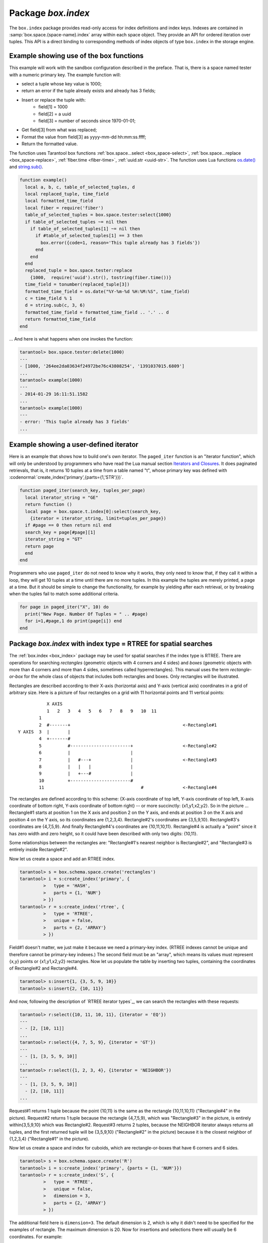 .. _box_index:

-------------------------------------------------------------------------------
                            Package `box.index`
-------------------------------------------------------------------------------

The ``box.index`` package provides read-only access for index definitions and
index keys. Indexes are contained in :samp:`box.space.{space-name}.index` array within
each space object. They provide an API for ordered iteration over tuples. This
API is a direct binding to corresponding methods of index objects of type
``box.index`` in the storage engine.

.. module:: box.index

.. class:: index_object

    .. data:: unique

        True if the index is unique, false if the index is not unique.

        Parameters:

        * :samp:`{index_object}` = an :ref:`object reference <index-object_reference>`.

        :rtype: boolean

    .. data:: type

        Index type, 'TREE' or 'HASH' or 'BITSET' or 'RTREE'.

        Parameters:

        * :samp:`{index_object}` = an :ref:`object reference <index-object_reference>`.

    .. data:: parts

        An array describing index key fields.

        Parameters:

        * :samp:`{index_object}` = an :ref:`object reference <index-object_reference>`.

        :rtype: table

        **Example:**

        .. code-block:: tarantoolsession

            tarantool> box.space.tester.index.primary
            ---
            - unique: true
              parts:
              - type: NUM
                fieldno: 1
              id: 0
              space_id: 513
              name: primary
              type: TREE
            ...

.. _box_index-index_pairs:

    .. method:: pairs(bitset-value | search-value, iterator-type)

        This method provides iteration support within an index.
        The :codeitalic:`bitset-value` or :codeitalic:`search-value` parameter
        specifies what must match within the index.
        The :codeitalic:`iterator-type`
        parameter specifies the rule for matching and ordering. Different index types support
        different iterators. For example, a TREE index maintains a
        strict order of keys and can return all tuples in ascending or descending
        order, starting from the specified key. Other index types, however, do not
        support ordering.

        To understand consistency of tuples returned by an iterator, it's essential
        to know the principles of the Tarantool transaction processing subsystem. An
        iterator in Tarantool does not own a consistent read view. Instead, each
        procedure is granted exclusive access to all tuples and spaces until
        there is a "context switch": which may happen due to
        :ref:`the-implicit-yield-rules <atomic-the_implicit_yield_rules>`,
        or by an
        explicit call to :ref:`fiber.yield <fiber-yield>`. When the execution flow returns
        to the yielded procedure, the data set could have changed significantly.
        Iteration, resumed after a yield point, does not preserve the read view,
        but continues with the new content of the database.
        The tutorial :ref:`Indexed pattern search <c_lua_tutorial-indexed_pattern_search>`
        shows one way that iterators and yields can be used together.

        Parameters:

        * :samp:`{index_object}` = an :ref:`object reference <index-object_reference>`;
        * :samp:`{bitset-value} | {search-value...}` = what to search for
        * :samp:`{iterator-type}` = as defined in tables below.

        :return: this method returns an iterator closure, i.e. a function which can
                be used to get the next value on each invocation
        :rtype:  function, tuple

        Possible errors: Selected iteration type is not supported for the index type,
        or search value is not supported for the iteration type.

        Complexity Factors: Index size, Index type, Number of tuples accessed.

        A search-value can be a number (for example ``1234``), a string
        (for example ``'abcd'``),
        or a table of numbers and strings (for example ``{1234, 'abcd'}``).
        Each part of a search-value will be compared to each part of an index key.

        .. container:: table

            **Iterator types for TREE indexes**

            Note: Formally the logic for TREE index searches is: |br|
            comparison-operator is = or >= or > or <= or < depending on iterator-type |br|
            for i = 1 to number-of-parts-of-search-value |br|
            |nbsp|  if (search-value-part[i] is ``nil`` and <comparison-operator> is "=") |br|
            |nbsp|  or (search-value-part[i] <comparison-operator> index-key-part[i] is true) |br|
            |nbsp|  then comparison-result[i] is true |br|
            if all comparison-results are true, then search-value "matches" index key. |br|
            Notice how, according to this logic, regardless what the index-key-part contains,
            the comparison-result for equality is always true when a search-value-part is ``nil``
            or is missing. This behavior of searches with nil is subject to change.

            Note re storage engine: vinyl does not allow search-value-parts to be ``nil`` or missing.

            .. rst-class:: left-align-column-1
            .. rst-class:: left-align-column-2
            .. rst-class:: left-align-column-3

            +---------------+-----------+---------------------------------------------+
            | Type          | Arguments | Description                                 |
            +===============+===========+=============================================+
            | box.index.EQ  | search    | The comparison operator is '==' (equal to). |
            | or 'EQ'       | value     | If an index key is equal to a search value, |
            |               |           | it matches.                                 |
            |               |           | Tuples are returned in ascending order by   |
            |               |           | index key. This is the default.             |
            +---------------+-----------+---------------------------------------------+
            | box.index.REQ | search    | Matching is the same as for                 |
            | or 'REQ'      | value     | ``box.index.EQ``.                           |
            |               |           | Tuples are returned in descending order by  |
            |               |           | index key.                                  |
            |               |           | Note re storage engine: vinyl does not      |
            |               |           | REQ.                                        |
            +---------------+-----------+---------------------------------------------+
            | box.index.GT  | search    | The comparison operator is '>' (greater     |
            | or 'GT'       | value     | than).                                      |
            |               |           | If an index key is greater than a search    |
            |               |           | value, it matches.                          |
            |               |           | Tuples are returned in ascending order by   |
            |               |           | index key.                                  |
            +---------------+-----------+---------------------------------------------+
            | box.index.GE  | search    | The comparison operator is '>=' (greater    |
            | or 'GE'       | value     | than or equal to).                          |
            |               |           | If an index key is greater than or equal to |
            |               |           | a search value, it matches.                 |
            |               |           | Tuples are returned in ascending order by   |
            |               |           | index key.                                  |
            +---------------+-----------+---------------------------------------------+
            | box.index.ALL | search    | Same as box.index.GE.                       |
            | or 'ALL'      | value     |                                             |
            |               |           |                                             |
            +---------------+-----------+---------------------------------------------+
            | box.index.LT  | search    | The comparison operator is '<' (less than). |
            | or 'LT'       | value     | If an index key is less than a search       |
            |               |           | value, it matches.                          |
            |               |           | Tuples are returned in descending order by  |
            |               |           | index key.                                  |
            +---------------+-----------+---------------------------------------------+
            | box.index.LE  | search    | The comparison operator is '<=' (less than  |
            | or 'LE'       | value     | or equal to).                               |
            |               |           | If an index key is less than or equal to a  |
            |               |           | search value, it matches.                   |
            |               |           | Tuples are returned in descending order by  |
            |               |           | index key.                                  |
            +---------------+-----------+---------------------------------------------+


            **Iterator types for HASH indexes**

            .. rst-class:: left-align-column-1
            .. rst-class:: left-align-column-2
            .. rst-class:: left-align-column-3

            +---------------+-----------+------------------------------------------------+
            | Type          | Arguments | Description                                    |
            +===============+===========+================================================+
            | box.index.ALL | none      | All index keys match.                          |
            |               |           | Tuples are returned in ascending order by      |
            |               |           | hash of index key, which will appear to be     |
            |               |           | random.                                        |
            +---------------+-----------+------------------------------------------------+
            | box.index.EQ  | search    | The comparison operator is '==' (equal to).    |
            | or 'EQ'       | value     | If an index key is equal to a search value,    |
            |               |           | it matches.                                    |
            |               |           | The number of returned tuples will be 0 or 1.  |
            |               |           | This is the default.                           |
            +---------------+-----------+------------------------------------------------+
            | box.index.GT  | search    | The comparison operator is '>' (greater than). |
            | or 'GT'       | value     | If a hash of an index key is greater than a    |
            |               |           | hash of a search value, it matches.            |
            |               |           | Tuples are returned in ascending order by hash |
            |               |           | of index key, which will appear to be random.  |
            |               |           | Provided that the space is not being updated,  |
            |               |           | one can retrieve all the tuples in a space,    |
            |               |           | N tuples at a time, by using                   |
            |               |           | {iterator='GT', limit=N}                       |
            |               |           | in each search, and using the last returned    |
            |               |           | value from the previous result as the start    |
            |               |           | search value for the next search.              |
            +---------------+-----------+------------------------------------------------+

            **Iterator types for BITSET indexes**

            .. rst-class:: left-align-column-1
            .. rst-class:: left-align-column-2
            .. rst-class:: left-align-column-3

            +----------------------------+-----------+----------------------------------------------+
            | Type                       | Arguments | Description                                  |
            +============================+===========+==============================================+
            | box.index.ALL              | none      | All index keys match.                        |
            | or 'ALL'                   |           | Tuples are returned in their order within    |
            |                            |           | the space.                                   |
            +----------------------------+-----------+----------------------------------------------+
            | box.index.EQ               | bitset    | If an index key is equal to a bitset value,  |
            | or 'EQ'                    | value     | it matches.                                  |
            |                            |           | Tuples are returned in their order within    |
            |                            |           | the space. This is the default.              |
            +----------------------------+-----------+----------------------------------------------+
            | box.index.BITS_ALL_SET     | bitset    | If all of the bits which are 1 in the bitset |
            |                            | value     | value are 1 in the index key, it matches.    |
            |                            |           | Tuples are returned in their order within    |
            |                            |           | the space.                                   |
            +----------------------------+-----------+----------------------------------------------+
            | box.index.BITS_ANY_SET     | bitset    | If any of the bits which are 1 in the bitset |
            |                            | value     | value are 1 in the index key, it matches.    |
            |                            |           | Tuples are returned in their order within    |
            |                            |           | the space.                                   |
            +----------------------------+-----------+----------------------------------------------+
            | box.index.BITS_ALL_NOT_SET | bitset    | If all of the bits which are 1 in the bitset |
            |                            | value     | value are 0 in the index key, it matches.    |
            |                            |           | Tuples are returned in their order within    |
            |                            |           | the space.                                   |
            +----------------------------+-----------+----------------------------------------------+

            .. _rtree-iterator:

            **Iterator types for RTREE indexes**

            .. rst-class:: left-align-column-1
            .. rst-class:: left-align-column-2
            .. rst-class:: left-align-column-3

            +--------------------+-----------+---------------------------------------------------------+
            | Type               | Arguments | Description                                             |
            +====================+===========+=========================================================+
            | box.index.ALL      | none      | All keys match.                                         |
            | or 'ALL'           |           | Tuples are returned in their order within the space.    |
            +--------------------+-----------+---------------------------------------------------------+
            | box.index.EQ       | search    | If all points of the rectangle-or-box defined by the    |
            | or 'EQ'            | value     | search value are the same as the rectangle-or-box       |
            |                    |           | defined by the index key, it matches.                   |
            |                    |           | Tuples are returned in their order within the space.    |
            |                    |           | "Rectangle-or-box" means "rectangle-or-box as           |
            |                    |           | explained in section about                              |
            |                    |           | :ref:`RTREE <box_index-rtree>`". This is the default.   |
            +--------------------+-----------+---------------------------------------------------------+
            | box.index.GT       | search    | If all points of the rectangle-or-box defined by the    |
            | or 'GT'            | value     | search value are within the rectangle-or-box            |
            |                    |           | defined by the index key, it matches.                   |
            |                    |           | Tuples are returned in their order within the space.    |
            +--------------------+-----------+---------------------------------------------------------+
            | box.index.GE       | search    | If all points of the rectangle-or-box defined by the    |
            | or 'GE'            | value     | search value are within, or at the side of, the         |
            |                    |           | rectangle-or-box defined by the index key, it matches.  |
            |                    |           | Tuples are returned in their order within the space.    |
            +--------------------+-----------+---------------------------------------------------------+
            | box.index.LT       | search    | If all points of the rectangle-or-box defined by the    |
            | or 'LT'            | value     | index key are within the rectangle-or-box               |
            |                    |           | defined by the search key, it matches.                  |
            |                    |           | Tuples are returned in their order within the space.    |
            +--------------------+-----------+---------------------------------------------------------+
            | box.index.LE       | search    | If all points of the rectangle-or-box defined by the    |
            | or 'LE'            | value     | index key are within, or at the side of, the            |
            |                    |           | rectangle-or-box defined by the search key, it matches. |
            |                    |           | Tuples are returned in their order within the space.    |
            +--------------------+-----------+---------------------------------------------------------+
            | box.index.OVERLAPS | search    | If some points of the rectangle-or-box defined by the   |
            | or 'OVERLAPS'      | values    | search value are within the rectangle-or-box            |
            |                    |           | defined by the index key, it matches.                   |
            |                    |           | Tuples are returned in their order within the space.    |
            +--------------------+-----------+---------------------------------------------------------+
            | box.index.NEIGHBOR | search    | If some points of the rectangle-or-box defined by the   |
            | or 'NEIGHBOR'      | value     | defined by the key are within, or at the side of,       |
            |                    |           | defined by the index key, it matches.                   |
            |                    |           | Tuples are returned in order: nearest neighbor first.   |
            +--------------------+-----------+---------------------------------------------------------+

        **First Example of index pairs():**

        Default 'TREE' Index and ``pairs()`` function:

        .. code-block:: tarantoolsession

            tarantool> s = box.schema.space.create('space17')
            ---
            ...
            tarantool> s:create_index('primary', {
                     >   parts = {1, 'STR', 2, 'STR'}
                     > })
            ---
            ...
            tarantool> s:insert{'C', 'C'}
            ---
            - ['C', 'C']
            ...
            tarantool> s:insert{'B', 'A'}
            ---
            - ['B', 'A']
            ...
            tarantool> s:insert{'C', '!'}
            ---
            - ['C', '!']
            ...
            tarantool> s:insert{'A', 'C'}
            ---
            - ['A', 'C']
            ...
            tarantool> function example()
                     >   for _, tuple in
                     >     s.index.primary:pairs(nil, {
                     >         iterator = box.index.ALL}) do
                     >       print(tuple)
                     >   end
                     > end
            ---
            ...
            tarantool> example()
            ['A', 'C']
            ['B', 'A']
            ['C', '!']
            ['C', 'C']
            ---
            ...
            tarantool> s:drop()
            ---
            ...

        **Second Example of index pairs():**

        This Lua code finds all the tuples whose primary key values begin with 'XY'.
        The assumptions include that there is a one-part primary-key
        TREE index on the first field, which must be a string. The iterator loop ensures
        that the search will return tuples where the first value
        is greater than or equal to 'XY'. The conditional statement
        within the loop ensures that the looping will stop when the
        first two letters are not 'XY'.

        .. code-block:: lua
        
            for tuple in
            box.space.t.index.primary:pairs("XY",{iterator = "GE"}) do
              if (string.sub(tuple[1], 1, 2) ~= "XY") then break end
              print(tuple)
            end
    
        **Third Example of index pairs():**

        This Lua code finds all the tuples whose primary key values are
        greater than or equal to 1000, and less than or equal to 1999
        (this type of request is sometimes called a "range search" or a "between search").
        The assumptions include that there is a one-part primary-key
        TREE index on the first field, which must be a number. The iterator loop ensures
        that the search will return tuples where the first value
        is greater than or equal to 1000. The conditional statement
        within the loop ensures that the looping will stop when the
        first value is greater than 1999.

        .. code-block:: lua

            for tuple in
            box.space.t2.index.primary:pairs(1000,{iterator = "GE"}) do
              if (tuple[1] > 1999) then break end
              print(tuple)
            end

    .. _box_index-select:

    .. method:: select(key, options)

        This is an alternative to :ref:`box.space...select() <box_space-select>`
        which goes via a particular index and can make use of additional
        parameters that specify the iterator type, and the limit (that is, the
        maximum number of tuples to return) and the offset (that is, which
        tuple to start with in the list).

        Parameters:

        * :samp:`{index_object}` = an :ref:`object reference <index-object_reference>`;
        * :samp:`field-value(s)` = values to be matched against the index key;
        * :samp:`option(s)` any or all of
            * :samp:`iterator = {iterator-type}`,
            * :samp:`limit = {maximum-number-of-tuples}`,
            * :samp:`offset = {start-tuple-number}`.

        :return: the tuple or tuples that match the field values.
        :rtype:  tuple set as a Lua table

        **Example:**

        .. code-block:: tarantoolsession

            -- Create a space named tester.
            tarantool> sp = box.schema.space.create('tester')
            -- Create a unique index 'primary'
            -- which won't be needed for this example.
            tarantool> sp:create_index('primary', {parts = {1, 'NUM' }})
            -- Create a non-unique index 'secondary'
            -- with an index on the second field.
            tarantool> sp:create_index('secondary', {
                     >   type = 'tree',
                     >   unique = false,
                     >   parts = {2, 'STR'}
                     > })
            -- Insert three tuples, values in field[2]
            -- equal to 'X', 'Y', and 'Z'.
            tarantool> sp:insert{1, 'X', 'Row with field[2]=X'}
            tarantool> sp:insert{2, 'Y', 'Row with field[2]=Y'}
            tarantool> sp:insert{3, 'Z', 'Row with field[2]=Z'}
            -- Select all tuples where the secondary index
            -- keys are greater than 'X'.`
            tarantool> sp.index.secondary:select({'X'}, {
                     >   iterator = 'GT',
                     >   limit = 1000
                     > })

        The result will be a table of tuple and will look like this:

        .. code-block:: yaml

            ---
            - - [2, 'Y', 'Row with field[2]=Y']
              - [3, 'Z', 'Row with field[2]=Z']
            ...

        .. NOTE::

            :samp:`index.{index-name}` is optional. If it is omitted, then the assumed
            index is the first (primary-key) index. Therefore, for the example
            above, ``box.space.tester:select({1}, {iterator = 'GT'})`` would have
            returned the same two rows, via the 'primary' index.

        .. NOTE::

            :samp:`iterator = {iterator-type}` is optional. If it is omitted, then
            ``iterator = 'EQ'`` is assumed.

        .. NOTE::

            :samp:`{field-value} [, {field-value ...}]` is optional. If it is omitted,
            then every key in the index is considered to be a match, regardless of
            iterator type. Therefore, for the example above,
            ``box.space.tester:select{}`` will select every tuple in the tester
            space via the first (primary-key) index.

        .. NOTE::

            :samp:`box.space.{space-name}.index.{index-name}:select(...)[1]``. can be
            replaced by :samp:`box.space.{space-name}.index.{index-name}:get(...)`.
            That is, ``get`` can be used as a convenient shorthand to get the first
            tuple in the tuple set that would be returned by ``select``. However,
            if there is more than one tuple in the tuple set, then ``get`` returns
            an error.


        **Example with BITSET index:**

        The following script shows creation and search with a BITSET index.
        Notice: BITSET cannot be unique, so first a primary-key index is created.
        Notice: bit values are entered as hexadecimal literals for easier reading.

        .. code-block:: tarantoolsession

            tarantool> s = box.schema.space.create('space_with_bitset')
            tarantool> s:create_index('primary_index', {
                     >   parts = {1, 'STR'},
                     >   unique = true,
                     >   type = 'TREE'
                     > })
            tarantool> s:create_index('bitset_index', {
                     >   parts = {2, 'NUM'},
                     >   unique = false,
                     >   type = 'BITSET'
                     > })
            tarantool> s:insert{'Tuple with bit value = 01', 0x01}
            tarantool> s:insert{'Tuple with bit value = 10', 0x02}
            tarantool> s:insert{'Tuple with bit value = 11', 0x03}
            tarantool> s.index.bitset_index:select(0x02, {
                     >   iterator = box.index.EQ
                     > })
            ---
            - - ['Tuple with bit value = 10', 2]
            ...
            tarantool> s.index.bitset_index:select(0x02, {
                     >   iterator = box.index.BITS_ANY_SET
                     > })
            ---
            - - ['Tuple with bit value = 10', 2]
              - ['Tuple with bit value = 11', 3]
            ...
            tarantool> s.index.bitset_index:select(0x02, {
                     >   iterator = box.index.BITS_ALL_SET
                     > })
            ---
            - - ['Tuple with bit value = 10', 2]
              - ['Tuple with bit value = 11', 3]
            ...
            tarantool> s.index.bitset_index:select(0x02, {
                     >   iterator = box.index.BITS_ALL_NOT_SET
                     > })
            ---
            - - ['Tuple with bit value = 01', 1]
            ...

    .. _box_index-min:

    .. method:: min([key-value])

        Find the minimum value in the specified index.

        Parameters:

        * :samp:`{index_object}` = an :ref:`object reference <index-object_reference>`;
        * :samp:`key-value`.

        :return: the tuple for the first key in the index. If optional
                ``key-value`` is supplied, returns the first key which
                is greater than or equal to ``key-value``.
        :rtype:  tuple

        Possible errors: index is not of type 'TREE'.

        Complexity Factors: Index size, Index type.

        Note re storage engine: vinyl does not support ``min()``.

        **Example:**

        .. code-block:: tarantoolsession

            tarantool> box.space.tester.index.primary:min()
            ---
            - ['Alpha!', 55, 'This is the first tuple!']
            ...

    .. _box_index-max:

    .. method:: max([key-value])

        Find the maximum value in the specified index.

        Parameters:

        * :samp:`{index_object}` = an :ref:`object reference <index-object_reference>`;
        * :samp:`key-value`.

        :return: the tuple for the last key in the index. If optional ``key-value``
                is supplied, returns the last key which is less than or equal to
                ``key-value``.
        :rtype:  tuple

        Possible errors: index is not of type 'TREE'.

        Complexity Factors: Index size, Index type.

        Note re storage engine: vinyl does not support ``max()``.

        **Example:**

        .. code-block:: tarantoolsession

            tarantool> box.space.tester.index.primary:max()
            ---
            - ['Gamma!', 55, 'This is the third tuple!']
            ...

    .. _box_index-random:

    .. method:: random(random-value)

        Find a random value in the specified index. This method is useful when it's
        important to get insight into data distribution in an index without having
        to iterate over the entire data set.

        Parameters:

        * :samp:`{index_object}` = an :ref:`object reference <index-object_reference>`;
        * :samp:`random-value` (type = number) = an arbitrary non-negative integer.

        :return: the tuple for the random key in the index.
        :rtype:  tuple

        Complexity Factors: Index size, Index type.

        Note re storage engine: vinyl does not support ``random()``.

        **Example:**

        .. code-block:: tarantoolsession

            tarantool> box.space.tester.index.secondary:random(1)
            ---
            - ['Beta!', 66, 'This is the second tuple!']
            ...

    .. _box_index-count:

    .. method:: count([key], [iterator])

        Iterate over an index, counting the number of
        tuples which match the key-value.

        Parameters:

        * :samp:`{index_object}` = an :ref:`object reference <index-object_reference>`;
        * :samp:`{key-value}` (type = Lua table or scalar) =
          the value which must match the key(s) in the specified index. The type
          may be a list of field-values, or a tuple containing only the
          field-values;  :codeitalic:`iterator` = comparison method.

        :return: the number of matching index keys.
        :rtype:  number

        Note re storage engine: vinyl does not support :codenormal:`count(...)`.
        One possible workaround is to say :codenormal:`#select(...)`.


        **Example:**

        .. code-block:: tarantoolsession

            tarantool> box.space.tester.index.primary:count(999)
            ---
            - 0
            ...
            tarantool> box.space.tester.index.primary:count('Alpha!', { iterator = 'LE' })
            ---
            - 1
            ...

    .. method:: update(key, {{operator, field_no, value}, ...})

        Update a tuple.

        Same as :ref:`box.space...update() <box_space-update>`,
        but key is searched in this index instead of primary key.
        This index ought to be unique.

        Parameters:

        * :samp:`{index_object}` = an :ref:`object reference <index-object_reference>`;
        * :samp:`{key}` (type = Lua table or scalar) = key to be matched against
          the index key;
        * :samp:`{operator, field_no, value}` (type = Lua table) = update
          operations (see: :ref:`box.space...update() <box_space-update>`).

        :return: the updated tuple.
        :rtype:  tuple

    .. method:: delete(key)

        Delete a tuple identified by a key.

        Same as :ref:`box.space...delete() <box_space-delete>`, but key is
        searched in this index instead of in the primary-key index. This index
        ought to be unique.

        Parameters:

        * :samp:`{index_object}` = an :ref:`object reference <index-object_reference>`;
        * :samp:`key` (type = Lua table or scalar) = key to be matched against
          the index key.

        :return: the deleted tuple.
        :rtype:  tuple

    .. _box_index-alter:

    .. method:: alter({options})

        Alter an index.

        Parameters:

        * :samp:`{index_object}` = an :ref:`object reference <index-object_reference>`;
        * :samp:`{options}` = options list, same as the options list for
          :ref:`create_index <box_space-create_index>`.

        :return: nil

        Possible errors: Index does not exist, or
        the first index cannot be changed to {unique = false}, or
        the alter function is only applicable for the memtx storage engine.

        Note re storage engine: vinyl does not support ``alter()``.

        **Example:**

        .. code-block:: tarantoolsession

            tarantool> box.space.space55.index.primary:alter({type = 'HASH'})
            ---
            ...

    .. method:: drop()

        Drop an index. Dropping a primary-key index has
        a side effect: all tuples are deleted.

        Parameters:

        * :samp:`{index_object}` = an :ref:`object reference <index-object_reference>`.

        :return: nil.

        Possible errors: Index does not exist, or a primary-key index cannot
        be dropped while a secondary-key index exists.

        **Example:**

        .. code-block:: tarantoolsession

            tarantool> box.space.space55.index.primary:drop()
            ---
            ...

    .. method:: rename(index-name)

        Rename an index.

        Parameters:

        * :samp:`{index_object}` = an :ref:`object reference <index-object_reference>`;
        * :samp:`{index-name}` (type = string) = new name for index.

        :return: nil

        Possible errors: index_object does not exist.

        **Example:**

        .. code-block:: tarantoolsession

            tarantool> box.space.space55.index.primary:rename('secondary')
            ---
            ...

        Complexity Factors: Index size, Index type, Number of tuples accessed.

    .. method:: bsize()

        Return the total number of bytes taken by the index.

        Parameters:

        * :samp:`{index_object}` = an :ref:`object reference <index-object_reference>`.

        :return: number of bytes
        :rtype: number

=================================================================
              Example showing use of the box functions
=================================================================

This example will work with the sandbox configuration described in the preface.
That is, there is a space named tester with a numeric primary key. The example
function will:

* select a tuple whose key value is 1000;
* return an error if the tuple already exists and already has 3 fields;
* Insert or replace the tuple with:
    * field[1] = 1000
    * field[2] = a uuid
    * field[3] = number of seconds since 1970-01-01;
* Get field[3] from what was replaced;
* Format the value from field[3] as yyyy-mm-dd hh:mm:ss.ffff;
* Return the formatted value.

The function uses Tarantool box functions
:ref:`box.space...select <box_space-select>`,
:ref:`box.space...replace <box_space-replace>`, :ref:`fiber.time <fiber-time>`,
:ref:`uuid.str <uuid-str>`. The function uses
Lua functions `os.date()`_ and `string.sub()`_.

.. _os.date(): http://www.lua.org/pil/22.1.html
.. _string.sub(): http://www.lua.org/pil/20.html

.. code-block:: lua

    function example()
      local a, b, c, table_of_selected_tuples, d
      local replaced_tuple, time_field
      local formatted_time_field
      local fiber = require('fiber')
      table_of_selected_tuples = box.space.tester:select{1000}
      if table_of_selected_tuples ~= nil then
        if table_of_selected_tuples[1] ~= nil then
          if #table_of_selected_tuples[1] == 3 then
            box.error({code=1, reason='This tuple already has 3 fields'})
          end
        end
      end
      replaced_tuple = box.space.tester:replace
        {1000,  require('uuid').str(), tostring(fiber.time())}
      time_field = tonumber(replaced_tuple[3])
      formatted_time_field = os.date("%Y-%m-%d %H:%M:%S", time_field)
      c = time_field % 1
      d = string.sub(c, 3, 6)
      formatted_time_field = formatted_time_field .. '.' .. d
      return formatted_time_field
    end

... And here is what happens when one invokes the function:

.. code-block:: tarantoolsession

    tarantool> box.space.tester:delete(1000)
    ---
    - [1000, '264ee2da03634f24972be76c43808254', '1391037015.6809']
    ...
    tarantool> example(1000)
    ---
    - 2014-01-29 16:11:51.1582
    ...
    tarantool> example(1000)
    ---
    - error: 'This tuple already has 3 fields'
    ...

=================================================================
              Example showing a user-defined iterator
=================================================================

Here is an example that shows how to build one's own iterator.
The ``paged_iter`` function is an "iterator function", which will only be
understood by programmers who have read the Lua
manual section
`Iterators and Closures <https://www.lua.org/pil/7.1.html>`_.
It does paginated retrievals, that is, it returns 10
tuples at a time from a table named "t", whose
primary key was defined with 
:codenormal:`create_index('primary',{parts={1,'STR'}})`.

.. code-block:: lua
    
    function paged_iter(search_key, tuples_per_page)
      local iterator_string = "GE"
      return function ()
      local page = box.space.t.index[0]:select(search_key,
        {iterator = iterator_string, limit=tuples_per_page})
      if #page == 0 then return nil end
      search_key = page[#page][1]
      iterator_string = "GT"
      return page
      end
    end
    
Programmers who use ``paged_iter`` do not need to know
why it works, they only need to know that, if they
call it within a loop, they will get 10 tuples
at a time until there are no more tuples. In this
example the tuples are merely printed, a page at a time.
But it should be simple to change the functionality,
for example by yielding after each retrieval, or
by breaking when the tuples fail to match some
additional criteria.

.. code-block:: lua

    for page in paged_iter("X", 10) do
      print("New Page. Number Of Tuples = " .. #page)
      for i=1,#page,1 do print(page[i]) end
    end

.. _box_index-rtree:

=============================================================================
             Package `box.index` with index type = RTREE for spatial searches
=============================================================================

The :ref:`box.index <box_index>` package may be used for spatial searches if the index type
is RTREE. There are operations for searching *rectangles* (geometric objects
with 4 corners and 4 sides) and *boxes* (geometric objects with more than 4
corners and more than 4 sides, sometimes called hyperrectangles). This manual
uses the term *rectangle-or-box* for the whole class of objects that includes both
rectangles and boxes. Only rectangles will be illustrated.

Rectangles are described according to their X-axis (horizontal axis) and Y-axis
(vertical axis) coordinates in a grid of arbitrary size. Here is a picture of
four rectangles on a grid with 11 horizontal points and 11 vertical points:

::

               X AXIS
               1   2   3   4   5   6   7   8   9   10  11
            1
            2  #-------+                                           <-Rectangle#1
    Y AXIS  3  |       |
            4  +-------#
            5          #-----------------------+                   <-Rectangle#2
            6          |                       |
            7          |   #---+               |                   <-Rectangle#3
            8          |   |   |               |
            9          |   +---#               |
            10         +-----------------------#
            11                                     #               <-Rectangle#4

The rectangles are defined according to this scheme: {X-axis coordinate of top
left, Y-axis coordinate of top left, X-axis coordinate of bottom right, Y-axis
coordinate of bottom right} -- or more succinctly: {x1,y1,x2,y2}. So in the
picture ... Rectangle#1 starts at position 1 on the X axis and position 2 on
the Y axis, and ends at position 3 on the X axis and position 4 on the Y axis,
so its coordinates are {1,2,3,4}. Rectangle#2's coordinates are {3,5,9,10}.
Rectangle#3's coordinates are {4,7,5,9}. And finally Rectangle#4's coordinates
are {10,11,10,11}. Rectangle#4 is actually a "point" since it has zero width
and zero height, so it could have been described with only two digits: {10,11}.

Some relationships between the rectangles are: "Rectangle#1's nearest neighbor
is Rectangle#2", and "Rectangle#3 is entirely inside Rectangle#2".

Now let us create a space and add an RTREE index.

.. code-block:: tarantoolsession

    tarantool> s = box.schema.space.create('rectangles')
    tarantool> i = s:create_index('primary', {
             >   type = 'HASH',
             >   parts = {1, 'NUM'}
             > })
    tarantool> r = s:create_index('rtree', {
             >   type = 'RTREE',
             >   unique = false,
             >   parts = {2, 'ARRAY'}
             > })

Field#1 doesn't matter, we just make it because we need a primary-key index.
(RTREE indexes cannot be unique and therefore cannot be primary-key indexes.)
The second field must be an "array", which means its values must represent
{x,y} points or {x1,y1,x2,y2} rectangles. Now let us populate the table by
inserting two tuples, containing the coordinates of Rectangle#2 and Rectangle#4.

.. code-block:: tarantoolsession

    tarantool> s:insert{1, {3, 5, 9, 10}}
    tarantool> s:insert{2, {10, 11}}

And now, following the description of `RTREE iterator types`_, we can search the
rectangles with these requests:

.. _RTREE iterator types: rtree-iterator_

.. code-block:: tarantoolsession

    tarantool> r:select({10, 11, 10, 11}, {iterator = 'EQ'})
    ---
    - - [2, [10, 11]]
    ...
    tarantool> r:select({4, 7, 5, 9}, {iterator = 'GT'})
    ---
    - - [1, [3, 5, 9, 10]]
    ...
    tarantool> r:select({1, 2, 3, 4}, {iterator = 'NEIGHBOR'})
    ---
    - - [1, [3, 5, 9, 10]]
      - [2, [10, 11]]
    ...

Request#1 returns 1 tuple because the point {10,11} is the same as the rectangle
{10,11,10,11} ("Rectangle#4" in the picture). Request#2 returns 1 tuple because
the rectangle {4,7,5,9}, which was "Rectangle#3" in the picture, is entirely
within{3,5,9,10} which was Rectangle#2. Request#3 returns 2 tuples, because the
NEIGHBOR iterator always returns all tuples, and the first returned tuple will
be {3,5,9,10} ("Rectangle#2" in the picture) because it is the closest neighbor
of {1,2,3,4} ("Rectangle#1" in the picture).

Now let us create a space and index for cuboids, which are rectangle-or-boxes that have
6 corners and 6 sides.

.. code-block:: tarantoolsession

    tarantool> s = box.schema.space.create('R')
    tarantool> i = s:create_index('primary', {parts = {1, 'NUM'}})
    tarantool> r = s:create_index('S', {
             >   type = 'RTREE',
             >   unique = false,
             >   dimension = 3,
             >   parts = {2, 'ARRAY'}
             > })

The additional field here is ``dimension=3``. The default dimension is 2, which is
why it didn't need to be specified for the examples of rectangle. The maximum dimension
is 20. Now for insertions and selections there will usually be 6 coordinates. For example:

.. code-block:: tarantoolsession

    tarantool> s:insert{1, {0, 3, 0, 3, 0, 3}}
    tarantool> r:select({1, 2, 1, 2, 1, 2}, {iterator = box.index.GT})

Now let us create a space and index for Manhattan-style spatial objects, which are rectangle-or-boxes that have
a different way to calculate neighbors.

.. code-block:: tarantoolsession

    tarantool> s = box.schema.space.create('R')
    tarantool> i = s:create_index('primary', {parts = {1, 'NUM'}})
    tarantool> r = s:create_index('S', {
             >   type = 'RTREE',
             >   unique = false,
             >   distance = 'manhattan',
             >   parts = {2, 'ARRAY'}
             > })

The additional field here is ``distance='manhattan'``.
The default distance calculator is 'euclid', which is the straightforward as-the-crow-flies method.
The optional distance calculator is 'manhattan', which can be a more appropriate method
if one is following the lines of a grid rather than traveling in a straight line.

.. code-block:: tarantoolsession

    tarantool> s:insert{1, {0, 3, 0, 3}}
    tarantool> r:select({1, 2, 1, 2}, {iterator = box.index.NEIGHBOR})


More examples of spatial searching are online in the file `R tree index quick
start and usage`_.

.. _R tree index quick start and usage: https://github.com/tarantool/tarantool/wiki/R-tree-index-quick-start-and-usage
